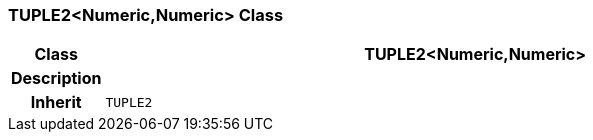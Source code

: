 === TUPLE2<Numeric,Numeric> Class

[cols="^1,3,5"]
|===
h|*Class*
2+^h|*TUPLE2<Numeric,Numeric>*

h|*Description*
2+a|

h|*Inherit*
2+|`TUPLE2`

|===
